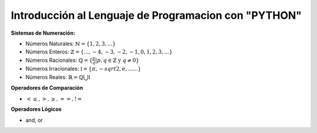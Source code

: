 Introducción al Lenguaje de Programacion con "PYTHON"
=====================================================

**Sistemas de Numeración:**

* Números Naturales: :math:`\mathbb{N} = \{ 1, 2, 3, ... \}`

* Números Enteros: :math:`\mathbb{Z} = \{ ..., -4, -3, -2, -1, 0, 1, 2, 3, ... \}`

* Números Racionales: :math:`\mathbb{Q} = \{ \frac{p}{q} | p, q \in \mathbb{Z} \text{ y } q \neq 0  \}`

* Números Irracionales: :math:`\mathbb{I} = \{ \pi, -sqrt{2}, e, ......  \}`

* Números Reales: :math:`\mathbb{R} = \mathbb{Q} \bigcup \mathbb{I}`
 
**Operadores de Comparación**

* :math:`< \leq, >, \geq, ==, !=`

**Operadores Lógicos**

* and, or


